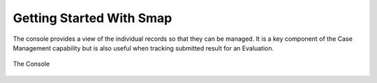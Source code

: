 Getting Started With Smap
=========================

The console provides a view of the individual records so that they can be managed.  It is a key component of the Case Management capability but is also useful when tracking
submitted result for an Evaluation.

.. figure::  images/console.jpg
   :align:   center

   The Console

